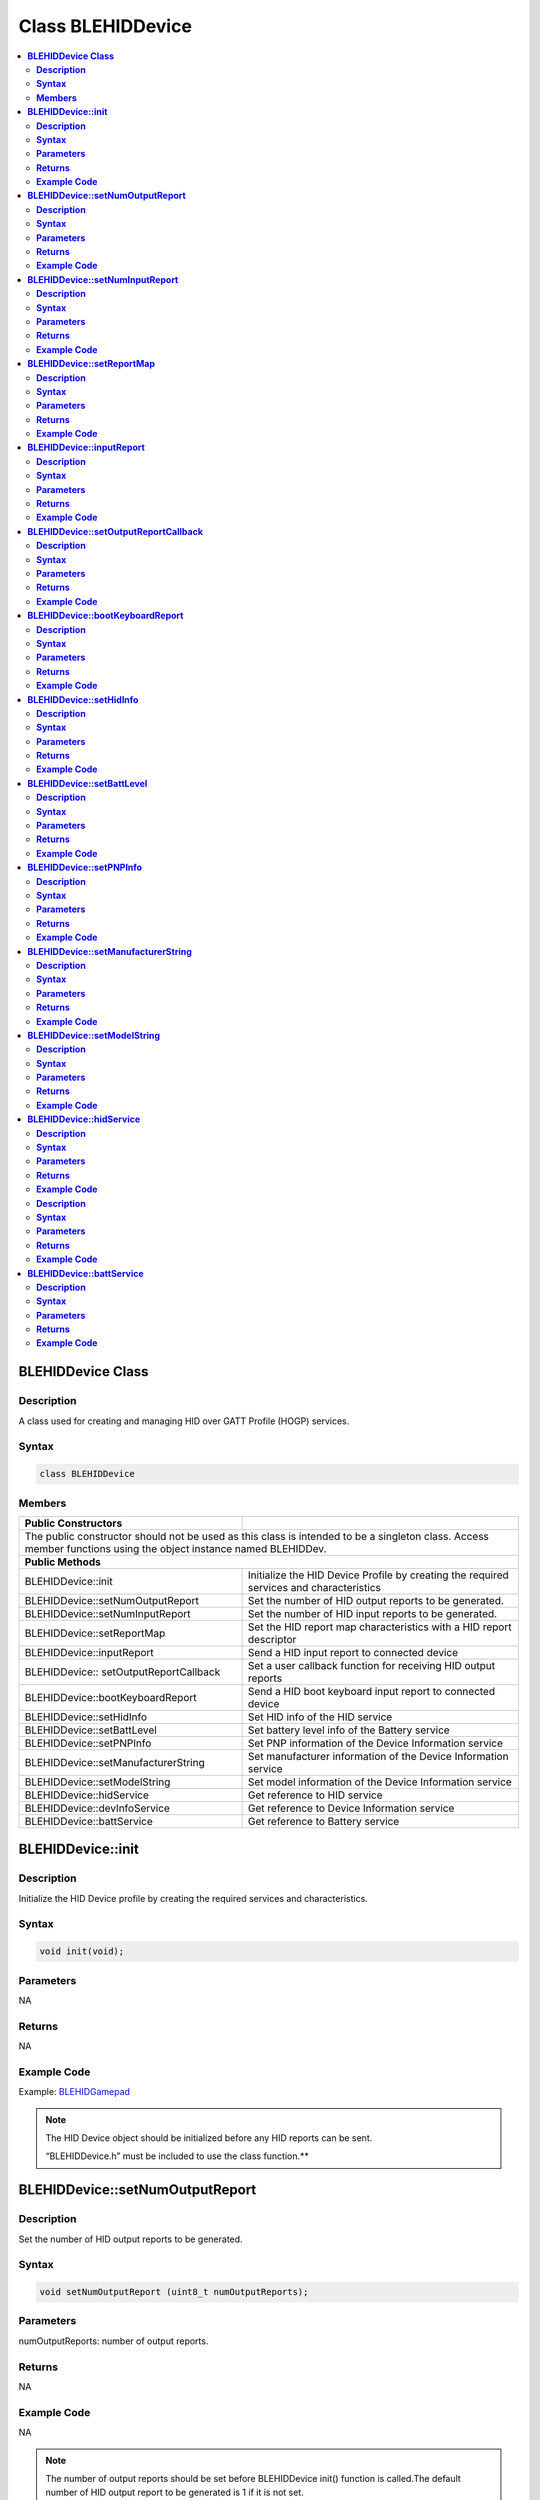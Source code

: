 Class BLEHIDDevice
==================

.. contents::
  :local:
  :depth: 2

**BLEHIDDevice Class**
----------------------

**Description**
~~~~~~~~~~~~~~~

A class used for creating and managing HID over GATT Profile (HOGP)
services.

**Syntax**
~~~~~~~~~~

.. code-block:: c++
    
    class BLEHIDDevice

**Members**
~~~~~~~~~~~

+------------------------------------+------------------------------------+
| **Public Constructors**            |                                    |
+====================================+====================================+
| The public constructor should not be used as this class is intended to  |
| be a singleton class. Access member functions using the object instance |
| named BLEHIDDev.                                                        |
+------------------------------------+------------------------------------+
| **Public Methods**                                                      |
+------------------------------------+------------------------------------+
| BLEHIDDevice::init                 | Initialize the HID Device          |
|                                    | Profile by creating the            |
|                                    | required services and              |
|                                    | characteristics                    |
+------------------------------------+------------------------------------+
| BLEHIDDevice::setNumOutputReport   | Set the number of HID output       |
|                                    | reports to be generated.           |
+------------------------------------+------------------------------------+
| BLEHIDDevice::setNumInputReport    | Set the number of HID input        |
|                                    | reports to be generated.           |
+------------------------------------+------------------------------------+
| BLEHIDDevice::setReportMap         | Set the HID report map             |
|                                    | characteristics with a HID         |
|                                    | report descriptor                  |
+------------------------------------+------------------------------------+
| BLEHIDDevice::inputReport          | Send a HID input report to         |   
|                                    | connected device                   |
+------------------------------------+------------------------------------+
| BLEHIDDevice::                     | Set a user callback function       |
| setOutputReportCallback            | for receiving HID output           |
|                                    | reports                            |
+------------------------------------+------------------------------------+
| BLEHIDDevice::bootKeyboardReport   | Send a HID boot keyboard input     |
|                                    | report to connected device         |
+------------------------------------+------------------------------------+
| BLEHIDDevice::setHidInfo           | Set HID info of the HID service    |
+------------------------------------+------------------------------------+
| BLEHIDDevice::setBattLevel         | Set battery level info of the      |
|                                    | Battery service                    |
+------------------------------------+------------------------------------+
| BLEHIDDevice::setPNPInfo           | Set PNP information of the         |
|                                    | Device Information service         |
+------------------------------------+------------------------------------+
| BLEHIDDevice::setManufacturerString| Set manufacturer information of    |
|                                    | the Device Information service     |
+------------------------------------+------------------------------------+
| BLEHIDDevice::setModelString       | Set model information of the       |
|                                    | Device Information service         |
+------------------------------------+------------------------------------+
| BLEHIDDevice::hidService           | Get reference to HID service       |
+------------------------------------+------------------------------------+
| BLEHIDDevice::devInfoService       | Get reference to Device            |
|                                    | Information service                |
+------------------------------------+------------------------------------+
| BLEHIDDevice::battService          | Get reference to Battery           |
|                                    | service                            |  
+------------------------------------+------------------------------------+

**BLEHIDDevice::init**
----------------------

**Description**
~~~~~~~~~~~~~~~

Initialize the HID Device profile by creating the required services and
characteristics.

**Syntax**
~~~~~~~~~~

.. code-block:: c++
    

    void init(void);

**Parameters**
~~~~~~~~~~~~~~

NA

**Returns**
~~~~~~~~~~~

NA

**Example Code**
~~~~~~~~~~~~~~~~

Example: `BLEHIDGamepad <https://github.com/ambiot/ambd_arduino/blob/dev/Arduino_package/hardware/libraries/BLE/examples/BLEHIDGamepad/BLEHIDGamepad.ino>`_

.. note :: The HID Device object should be initialized before any HID reports can
    be sent.

    “BLEHIDDevice.h” must be included to use the class function.\ **

**BLEHIDDevice::setNumOutputReport**
------------------------------------

**Description**
~~~~~~~~~~~~~~~

Set the number of HID output reports to be generated.

**Syntax**
~~~~~~~~~~

.. code-block:: c++
    
    void setNumOutputReport (uint8_t numOutputReports);

**Parameters**
~~~~~~~~~~~~~~

numOutputReports: number of output reports.

**Returns**
~~~~~~~~~~~

NA

**Example Code**
~~~~~~~~~~~~~~~~

NA

.. note :: The number of output reports should be set before BLEHIDDevice init()
    function is called.The default number of HID output report to be
    generated is 1 if it is not set.

    “BLEHIDDevice.h” must be included to use the class function.\ **

**BLEHIDDevice::setNumInputReport**
-----------------------------------

**Description**
~~~~~~~~~~~~~~~

Set the number of HID input reports to be generated.

**Syntax**
~~~~~~~~~~

.. code-block:: c++
    

    void setNumInputReport (uint8_t numInputReports);

**Parameters**
~~~~~~~~~~~~~~

numInputReports: number of input reports.

**Returns**
~~~~~~~~~~~

NA

**Example Code**
~~~~~~~~~~~~~~~~

NA

.. note :: The number of input reports should be set before BLEHIDDevice init()
    function is called.The default number of HID input report to be
    generated is 3 if it is not set.

    “BLEHIDDevice.h” must be included to use the class function.

**BLEHIDDevice::setReportMap**
------------------------------

**Description**
~~~~~~~~~~~~~~~

Set the HID report map characteristics with a HID report descriptor.

**Syntax**
~~~~~~~~~~

.. code-block:: c++
    
    void setReportMap (uint8_t* report_map, uint16_t len);

**Parameters**
~~~~~~~~~~~~~~

report_map: pointer to HID report descriptor

len: HID report descriptor length in bytes

**Returns**
~~~~~~~~~~~

NA

**Example Code**
~~~~~~~~~~~~~~~~

Example: `BLEHIDGamepad <https://github.com/ambiot/ambd_arduino/blob/dev/Arduino_package/hardware/libraries/BLE/examples/BLEHIDGamepad/BLEHIDGamepad.ino>`_

.. note :: The HID report map characteristic can only be configured after
    BLEHIDDevice init() function is called.

    HID report descriptor is a hard coded array of bytes that describe the
    device’s data packets. For example, how many packets the device
    supports, how large are the packets and the purpose of each byte and bit
    in the packets.

    For more information on HID report descriptor, refer to
    https://eleccelerator.com/tutorial-about-usb-hid-report-descriptors/ .

    “BLEHIDDevice.h” must be included to use the class function.

**BLEHIDDevice::inputReport**
-----------------------------

**Description**
~~~~~~~~~~~~~~~

Send a HID input report to connected device.

**Syntax**
~~~~~~~~~~

.. code-block:: c++
    
    void inputReport (uint8_t reportID, uint8_t* data, uint16_t len, uint8_t conn_id);

**Parameters**
~~~~~~~~~~~~~~

reportID: HID report ID of input report

data: pointer to the HID input report data to be sent

len: length of HID input report data in bytes

conn_id: connection ID of device that the HID report will be sent to

**Returns**
~~~~~~~~~~~

NA

**Example Code**
~~~~~~~~~~~~~~~~

NA

.. note :: HID input reports can only be sent after BLEHIDDevice init() function
    has been called.

    “BLEHIDDevice.h” must be included to use the class function.

**BLEHIDDevice::setOutputReportCallback**
-----------------------------------------

**Description**
~~~~~~~~~~~~~~~

Set a user callback function for receiving HID output report data.

**Syntax**
~~~~~~~~~~

.. code-block:: c++
    
    void setOutputReportCallback (uint8_t reportID, void (*fCallback) (BLECharacteristic* chr, uint8_t conn_id));

**Parameters**
~~~~~~~~~~~~~~

reportID: HID report ID of output report

chr: BLECharacteristic class object containing received HID output
report data

conn_id: connection ID of the device that send out HID report data

**Returns**
~~~~~~~~~~~

NA

**Example Code**
~~~~~~~~~~~~~~~~

NA

.. note :: Setting a user callback function for output reports can only occur after
    BLEHIDDevice init() function has been called.

    “BLEHIDDevice.h” must be included to use the class function.

**BLEHIDDevice::bootKeyboardReport**
------------------------------------

**Description**
~~~~~~~~~~~~~~~

Send a HID boot keyboard input report to connected device.

**Syntax**
~~~~~~~~~~

.. code-block:: c++
    
    void bootKeyboardReport (uint8_t* data, uint16_t len, uint8_t conn_id);

**Parameters**
~~~~~~~~~~~~~~

data: pointer to the HID input report data to be sent

len: length of HID input report data in bytes

conn_id: connection ID of device that the HID input report will be sent
to.

**Returns**
~~~~~~~~~~~

NA

**Example Code**
~~~~~~~~~~~~~~~~

NA

.. note :: By default, the HID service Protocol Mode characteristic has boot mode
    disabled. To send boot keyboard input reports, the Protocol Mode
    characteristic needs to have boot mode enabled.

    “BLEHIDDevice.h” must be included to use the class function.\ **

**BLEHIDDevice::setHidInfo**
----------------------------

**Description**
~~~~~~~~~~~~~~~

Set HID information such as HID class specification version, country
code and flags for HID service.

**Syntax**
~~~~~~~~~~

.. code-block:: c++
    

    void setHidInfo (uint16_t bcd, uint8_t country, uint8_t flags);

**Parameters**
~~~~~~~~~~~~~~

bcd: 16-bit unsigned integer representing version number of base USB HID
Specification implemented by HID Device

country: 8-bit integer identifying country HID Device hardware is
localized for. Most hardware is not localized (value 0x00).

flags: Bit flags indicating remote-wake capability and advertising when
bonded but not connected.

**Returns**
~~~~~~~~~~~

NA

**Example Code**
~~~~~~~~~~~~~~~~

NA

.. note :: For detailed information on the characteristic, refer to Bluetooth SIG
    HID Service specifications.

    “BLEHIDDevice.h” must be included to use the class function.

**BLEHIDDevice::setBattLevel**
------------------------------

**Description**
~~~~~~~~~~~~~~~

Set battery level data of the Battery service.

**Syntax**
~~~~~~~~~~

.. code-block:: c++
    
    void setBattLevel (uint8_t level);

**Parameters**
~~~~~~~~~~~~~~

level: battery level expressed as % of full charge

**Returns**
~~~~~~~~~~~

NA

**Example Code**
~~~~~~~~~~~~~~~~

NA

.. note :: Battery level is set to 100% by default. For detailed information refer
    to Bluetooth SIG Battery service specifications.

    “BLEHIDDevice.h” must be included to use the class function.

**BLEHIDDevice::setPNPInfo**
----------------------------

**Description**
~~~~~~~~~~~~~~~

Set PNP data of the Device Information service.

**Syntax**
~~~~~~~~~~

.. code-block:: c++
    
    void setPNPInfo (uint8_t sig, uint16_t vid, uint16_t pid, uint16_t version);

**Parameters**
~~~~~~~~~~~~~~

sig: The Vendor ID Source field designates which organization assigned
the value used in the Vendor ID field value.

vid: The Vendor ID field is intended to uniquely identify the vendor of
the device.

pid: The Product ID field is intended to distinguish between different
products made by the vendor.

version: The Product Version field is a numeric expression identifying
the device release number in Binary-Coded Decimal.

**Returns**
~~~~~~~~~~~

NA

**Example Code**
~~~~~~~~~~~~~~~~

NA

.. note :: By default, sig and vid are configured to indicate Realtek as the
    vendor. For detailed information refer to Bluetooth SIG Device
    Information service specifications.

    “BLEHIDDevice.h” must be included to use the class function.

**BLEHIDDevice::setManufacturerString**
---------------------------------------

**Description**
~~~~~~~~~~~~~~~

Set manufacturer information of the Device Information service.

**Syntax**
~~~~~~~~~~

.. code-block:: c++
    
    void setManufacturerString (const char* manufacturer);

**Parameters**
~~~~~~~~~~~~~~

manufacturer: pointer to character string containing manufacturer name.

**Returns**
~~~~~~~~~~~

NA

**Example Code**
~~~~~~~~~~~~~~~~

NA

.. note :: Manufacturer is set to “Realtek” by default. For detailed information
    refer to Bluetooth SIG Device Information service specifications.

    “BLEHIDDevice.h” must be included to use the class function.

**BLEHIDDevice::setModelString**
--------------------------------

**Description**
~~~~~~~~~~~~~~~

Set model information of the Device Information service.

**Syntax**
~~~~~~~~~~

.. code-block:: c++
    
    void setModelString (const char* model);

**Parameters**
~~~~~~~~~~~~~~

model: pointer to character string containing device model info.

**Returns**
~~~~~~~~~~~

NA

**Example Code**
~~~~~~~~~~~~~~~~

NA

.. note :: Model is set to “Ameba_BLE_HID” by default. For detailed information
    refer to Bluetooth SIG Device Information service specifications.

    “BLEHIDDevice.h” must be included to use the class function.\ **

**BLEHIDDevice::hidService**
----------------------------

**Description**
~~~~~~~~~~~~~~~

Get reference to HID service.

**Syntax**
~~~~~~~~~~

.. code-block:: c++
    
    BLEService& hidService (void);

**Parameters**
~~~~~~~~~~~~~~

NA

**Returns**
~~~~~~~~~~~

This function returns a pointer to the BLEService class object for the
HID service.

**Example Code**
~~~~~~~~~~~~~~~~

Example: `BLEHIDMouse <https://github.com/ambiot/ambd_arduino/blob/dev/Arduino_package/hardware/libraries/BLE/examples/BLEHIDMouse/BLEHIDMouse.ino>`_

.. note :: “BLEHIDDevice.h” must be included to use the class function.

**BLEHIDDevice::devInfoService**

**Description**
~~~~~~~~~~~~~~~

Get reference to Device Information service

**Syntax**
~~~~~~~~~~

.. code-block:: c++
    
    BLEService& devInfoService (void);

**Parameters**
~~~~~~~~~~~~~~

NA

**Returns**
~~~~~~~~~~~

This function returns a pointer to the BLEService class object for the
Device Information service.

**Example Code**
~~~~~~~~~~~~~~~~

Example: `BLEHIDMouse <https://github.com/ambiot/ambd_arduino/blob/dev/Arduino_package/hardware/libraries/BLE/examples/BLEHIDMouse/BLEHIDMouse.ino>`_

.. note :: “BLEHIDDevice.h” must be included to use the class function.\ **

**BLEHIDDevice::battService**
-----------------------------

**Description**
~~~~~~~~~~~~~~~

Get reference to Battery service.

**Syntax**
~~~~~~~~~~

.. code-block:: c++
    
    BLEService& battService (void);

**Parameters**
~~~~~~~~~~~~~~

NA

**Returns**
~~~~~~~~~~~

This function returns a pointer to the BLEService class object for the
Battery service.

**Example Code**
~~~~~~~~~~~~~~~~

Example: `BLEHIDMouse <https://github.com/ambiot/ambd_arduino/blob/dev/Arduino_package/hardware/libraries/BLE/examples/BLEHIDMouse/BLEHIDMouse.ino>`_

.. note :: “BLEHIDDevice.h” must be included to use the class function.
